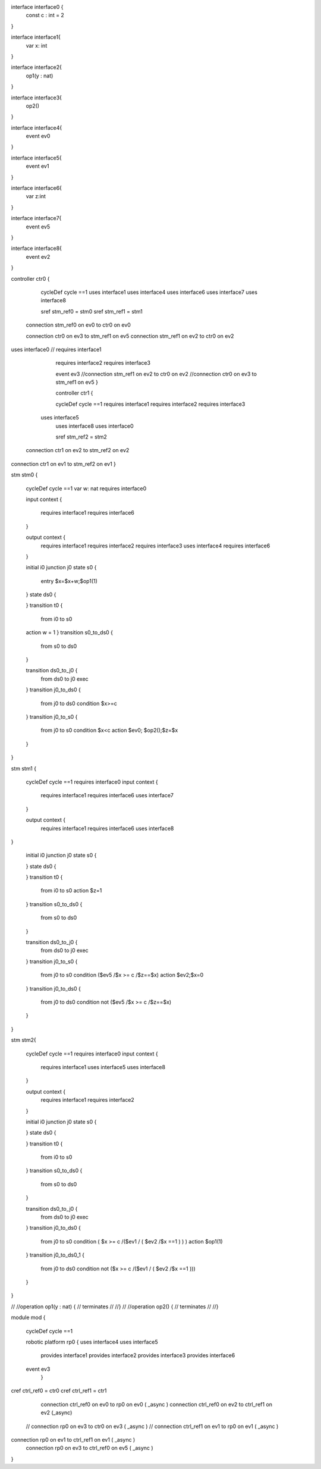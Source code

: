 
interface interface0 {
	const c : int = 2
} 

interface interface1{ 
	var x: int	
}

interface interface2{ 
	op1(y : nat)
}
 

interface interface3{ 
	op2()
}

interface interface4{ 
	event ev0
}

interface interface5{ 
	event ev1
}

interface interface6{  
	var z:int
}


interface interface7{ 
	event ev5
}

interface interface8{ 
	event ev2
}


controller ctr0 {
	
	cycleDef cycle ==1 
	uses interface1
	uses interface4
	uses interface6
	uses interface7
	uses interface8
	
	sref stm_ref0 = stm0
	sref stm_ref1 = stm1
	

 connection stm_ref0 on ev0 to ctr0 on ev0
 
 connection ctr0 on ev3 to stm_ref1 on ev5
 connection stm_ref1 on ev2 to ctr0 on ev2

uses interface0 
//	requires interface1
	requires interface2
	requires interface3
	
	event ev3
	//connection stm_ref1 on ev2 to ctr0 on ev2 
	//connection ctr0 on ev3 to stm_ref1 on ev5 
	}
	
	controller ctr1 {

	cycleDef cycle ==1  
	requires interface1
	requires interface2
	requires interface3
    uses interface5
	uses interface8
	uses interface0
	
	sref stm_ref2 = stm2
	
 connection ctr1 on ev2 to stm_ref2 on ev2
connection ctr1 on ev1 to stm_ref2 on ev1 } 
 

stm stm0 {
	
	cycleDef cycle ==1
	var w: nat
	requires interface0
	
	input context {

		requires interface1 
		requires interface6
	}
	
	output context {
		requires interface1
		requires interface2
		requires interface3
		uses interface4
		requires interface6
	}
	

	initial i0
	junction j0
	state s0 {
		entry $x=$x+w;$op1(1)
	}
	state ds0 {
			
	} 
	transition t0 {
		from i0
		to s0
    	action w = 1 
	}
	transition s0_to_ds0 {
		from s0
		to ds0
		
	}
	
	transition ds0_to_j0 {
		from ds0
		to j0
		exec 
		
	}
	transition j0_to_ds0 {
		from j0
		to ds0 
		condition $x>=c
		
	}
	transition j0_to_s0 {
		from j0
		to s0 
		condition $x<c
		action $ev0;
		$op2();$z=$x
		
	}
}


stm stm1 {
	
	cycleDef cycle ==1
	requires interface0
	input context {
		requires interface1  
		requires interface6
		uses interface7
	}
	
	output context {
		requires interface1
		requires interface6
		uses interface8
}
	

	initial i0
	junction j0
	state s0 {
			
	}
	state ds0 {
			
	}
	transition t0 {
		from i0
		to s0
		action $z=1
		
	}
	transition s0_to_ds0 {
		from s0
		to ds0
		
	}
	
	transition ds0_to_j0 {
		from ds0
		to j0
		exec
		
	}
	transition j0_to_s0 {
		from j0
		to s0   
		condition ($ev5 /\ $x >= c /\ $z==$x)
		action $ev2;$x=0 
		
	}
	transition j0_to_ds0 {
		from j0
		to ds0 
		condition not ($ev5 /\ $x >= c /\ $z==$x)
		
	}
}


stm stm2{
	
	cycleDef cycle ==1
	requires interface0
	input context {
		requires interface1
		uses interface5
		uses interface8
		
	}
	
	output context {
		requires interface1
		requires interface2	
		
	}
	

	initial i0
	junction j0
	state s0 {
		
	}
	state ds0 {
			
	}
	transition t0 {
		from i0
		to s0
		
	}
	transition s0_to_ds0 {
		from s0
		to ds0
		
	}
	
	transition ds0_to_j0 {
		from ds0
		to j0
		exec
		
	}
	transition j0_to_ds0 {
		from j0
		to s0 
		condition (  $x >= c /\ ($ev1  \/ (  $ev2 /\ $x ==1 ) ) )
		action $op1(1)
	}
	transition j0_to_ds0_1 {
		from j0
		to ds0 
		condition not ($x >= c /\ ($ev1 \/ (  $ev2 /\ $x ==1 )))
		
	}
}

//
//operation op1(y : nat) {
//	terminates
//	
//}
//
//operation op2() {
//	terminates
//	
//} 


module mod {
	
	cycleDef cycle ==1
	
	robotic platform rp0 { uses interface4
	uses interface5
		provides interface1
		provides interface2
		provides interface3
		provides interface6
	
	event ev3
		}
	
cref ctrl_ref0 = ctr0	
cref ctrl_ref1 = ctr1
	

  connection ctrl_ref0  on ev0 to rp0 on ev0 ( _async )
  connection ctrl_ref0 on ev2 to ctrl_ref1 on ev2 (_async)
 
 
 // connection rp0 on ev3 to ctr0 on ev3 ( _async )
 // connection ctrl_ref1  on ev1 to rp0 on ev1 ( _async )
  
 


connection rp0 on ev1 to ctrl_ref1 on ev1 ( _async )
	connection rp0 on ev3 to ctrl_ref0 on ev5 ( _async )
}

